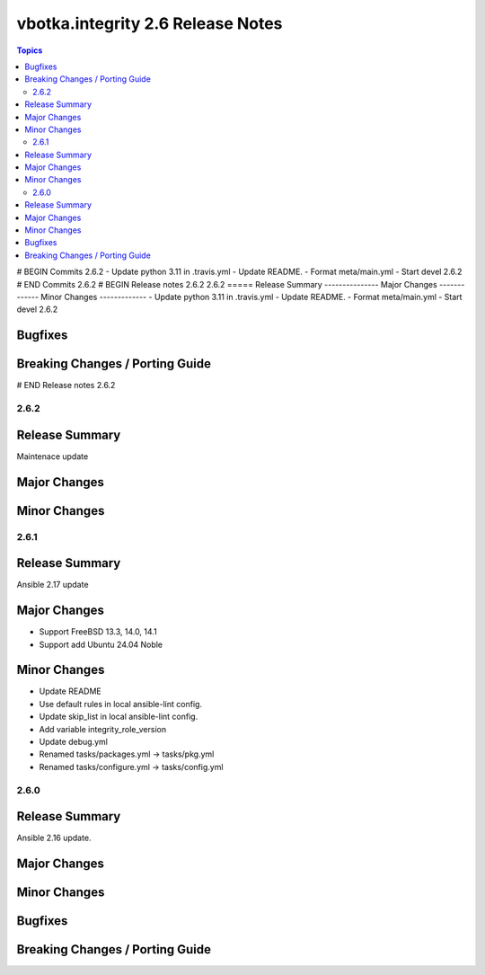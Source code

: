 ==================================
vbotka.integrity 2.6 Release Notes
==================================

.. contents:: Topics
# BEGIN Commits 2.6.2
- Update python 3.11 in .travis.yml
- Update README.
- Format meta/main.yml
- Start devel 2.6.2
# END Commits 2.6.2
# BEGIN Release notes 2.6.2
2.6.2
=====
Release Summary
---------------
Major Changes
-------------
Minor Changes
-------------
- Update python 3.11 in .travis.yml
- Update README.
- Format meta/main.yml
- Start devel 2.6.2

Bugfixes
--------
Breaking Changes / Porting Guide
--------------------------------
# END Release notes 2.6.2


2.6.2
=====

Release Summary
---------------
Maintenace update

Major Changes
-------------

Minor Changes
-------------


2.6.1
=====

Release Summary
---------------
Ansible 2.17 update

Major Changes
-------------
* Support FreeBSD 13.3, 14.0, 14.1
* Support add Ubuntu 24.04 Noble

Minor Changes
-------------
* Update README
* Use default rules in local ansible-lint config.
* Update skip_list in local ansible-lint config.
* Add variable integrity_role_version
* Update debug.yml
* Renamed tasks/packages.yml -> tasks/pkg.yml
* Renamed tasks/configure.yml -> tasks/config.yml


2.6.0
=====

Release Summary
---------------
Ansible 2.16 update.

Major Changes
-------------

Minor Changes
-------------
  
Bugfixes
--------

Breaking Changes / Porting Guide
--------------------------------

